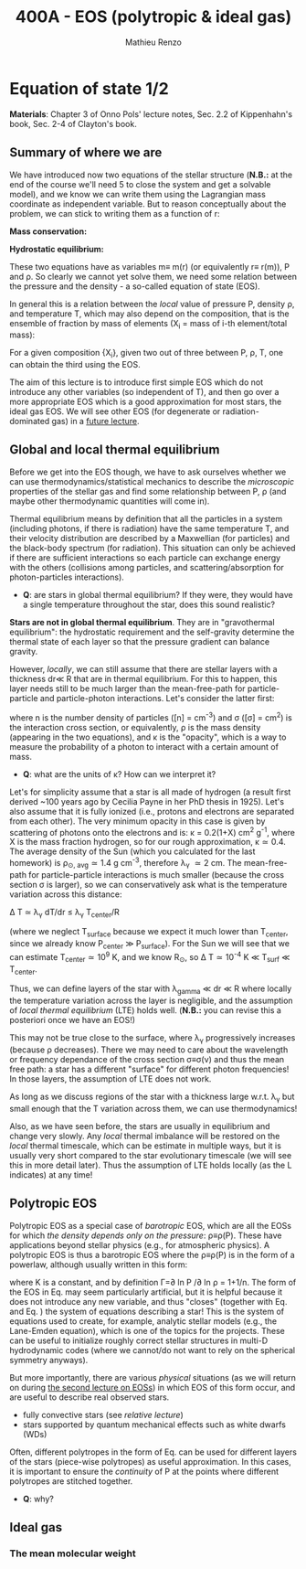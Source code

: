 #+title: 400A - EOS (polytropic & ideal gas)
#+author: Mathieu Renzo
#+email: mrenzo@arizona.edu

* Equation of state 1/2
*Materials*: Chapter 3 of Onno Pols' lecture notes, Sec. 2.2 of
Kippenhahn's book, Sec. 2-4 of Clayton's book.

** Summary of where we are

We have introduced now two equations of the stellar structure (*N.B.:*
at the end of the course we'll need 5 to close the system and get a
solvable model), and we know we can write them using the Lagrangian
mass coordinate as independent variable. But to reason conceptually
about the problem, we can stick to writing them as a function of r:

*Mass conservation:*
#+begin_latex
\begin{equation}\label{eq:mass_cont}
dm = 4\pi \rho r^{2} dr \ \ .
\end{equation}
#+end_latex

*Hydrostatic equilibrium:*
#+begin_latex
\begin{equation}\label{eq:HSE}
\frac{dP}{dr} = -\frac{Gm}{r^{2}}\rho \ \ ,
\end{equation}
#+end_latex

These two equations have as variables m\equiv m(r) (or equivalently r\equiv
r(m)), P and \rho. So clearly we cannot yet solve them, we need some
relation between the pressure and the density - a so-called equation
of state (EOS).

In general this is a relation between the /local/ value of pressure P,
density \rho, and temperature T, which may also depend on the
composition, that is the ensemble of fraction by mass of elements (X_{i}
= mass of i-th element/total mass):

#+begin_latex
\begin{equation}\label{eq:general_EOS}
P\equiv P(\rho, T, \{X_{i}\})
\end{equation}
#+end_latex

For a given composition {X_{i}}, given two out of three between P, \rho, T,
one can obtain the third using the EOS.

The aim of this lecture is to introduce first simple EOS which do not
introduce any other variables (so independent of T), and then go over
a more appropriate EOS which is a good approximation for most stars,
the ideal gas EOS. We will see other EOS (for degenerate or
radiation-dominated gas) in a [[./notes-lecture-EOS2][future lecture]].

** Global and local thermal equilibrium
Before we get into the EOS though, we have to ask ourselves whether we
can use thermodynamics/statistical mechanics to describe the
/microscopic/ properties of the stellar gas and find some relationship
between P, \rho (and maybe other thermodynamic quantities will come in).

Thermal equilibrium means by definition that all the particles in a
system (including photons, if there is radiation) have the same
temperature T, and their velocity distribution are described by a
Maxwellian (for particles) and the black-body spectrum (for
radiation). This situation can only be achieved if there are
sufficient interactions so each particle can exchange energy with the
others (collisions among particles, and scattering/absorption for
photon-particles interactions).

:Questions:
- *Q*: are stars in global thermal equilibrium? If they were, they would
  have a single temperature throughout the star, does this sound
  realistic?
:end:

*Stars are not in global thermal equilibrium*. They are in "gravothermal
equilibrium": the hydrostatic requirement and the self-gravity
determine the thermal state of each layer so that the pressure
gradient can balance gravity.

However, /locally/, we can still assume that there are stellar layers
with a thickness dr\ll R that are in thermal equilibrium. For this to
happen, this layer needs still to be much larger than the
mean-free-path for particle-particle and particle-photon interactions.
Let's consider the latter first:

#+begin_latex
\begin{equation}
\lambda_{\gamma} = \frac{1}{n\sigma} \equiv \frac{1}{\kappa\rho} \ \ ,
\end{equation}
#+end_latex

where n is the number density of particles ([n] = cm^{-3}) and \sigma ([\sigma] =
cm^{2}) is the interaction cross section, or equivalently, \rho is the mass
density (appearing in the two equations), and \kappa is the "opacity",
which is a way to measure the probability of a photon to interact with
a certain amount of mass.

:Questions:
- *Q*: what are the units of \kappa? How can we interpret it?
:end:

Let's for simplicity assume that a star is all made of hydrogen (a
result first derived ~100 years ago by Cecilia Payne in her PhD thesis
in 1925). Let's also assume that it is fully ionized (i.e., protons
and electrons are separated from each other). The very minimum opacity
in this case is given by scattering of photons onto the electrons and
is: \kappa = 0.2(1+X) cm^{2} g^{-1}, where X is the mass fraction hydrogen, so
for our rough approximation, \kappa\simeq0.4. The average density of the Sun
(which you calculated for the last homework) is \rho_{\odot, avg}\simeq1.4 g
cm^{-3}, therefore \lambda_{\gamma} \simeq 2 cm. The mean-free-path for
particle-particle interactions is much smaller (because the cross
section \sigma is larger), so we can conservatively ask what is the
temperature variation across this distance:

\Delta T \simeq \lambda_{\gamma} dT/dr \le \lambda_{\gamma} T_{center}/R

(where we neglect T_{surface} because we expect it much lower than
T_{center}, since we already know P_{center} \gg P_{surface}). For the Sun we
will see that we can estimate T_{center}\simeq 10^{9} K, and we know R_{\odot},
so \Delta T\simeq 10^{-4} K \ll T_{surf} \ll T_{center}.

Thus, we can define layers of the star with \lambda_{gamma} \ll dr \ll R where
locally the temperature variation across the layer is negligible, and
the assumption of /local thermal equilibrium/ (LTE) holds well. (*N.B.:* you can
revise this a posteriori once we have an EOS!)

This may not be true close to the surface, where \lambda_{\gamma} progressively
increases (because \rho decreases). There we may need to care about the
wavelength or frequency dependance of the cross section \sigma\equiv\sigma(\nu) and
thus the mean free path: a star has a different "surface" for
different photon frequencies! In those layers, the assumption of LTE
does not work.

As long as we discuss regions of the star with a thickness large
w.r.t. \lambda_{\gamma} but small enough that the T variation across them, we
can use thermodynamics!

Also, as we have seen before, the stars are usually in equilibrium and
change very slowly. Any /local/ thermal imbalance will be restored on
the /local/ thermal timescale, which can be estimate in multiple ways,
but it is usually very short compared to the star evolutionary
timescale (we will see this in more detail later). Thus the assumption
of LTE holds locally (as the L indicates) at any time!

** Polytropic EOS
Polytropic EOS as a special case of /barotropic/ EOS, which are all the
EOSs for which /the density depends only on the pressure/:
\rho\equiv\rho(P). These have applications beyond stellar physics (e.g., for
atmospheric physics). A polytropic EOS is thus a barotropic EOS where
the \rho\equiv\rho(P) is in the form of a powerlaw, although usually written in
this form:

#+begin_latex
\begin{equation}\label{eq:polytrope}
P = K\rho^{\Gamma} \equiv K\rho^{1+1/n}\ \ ,
\end{equation}
#+end_latex

where K is a constant, and by definition \Gamma=\partial ln P /\partial ln \rho = 1+1/n. The
form of the EOS in Eq. \ref{eq:polytrope} may seem particularly
artificial, but it is helpful because it does not introduce any new
variable, and thus "closes" (together with Eq. \ref{eq:mass_cont} and
Eq. \ref{eq:HSE}) the system of equations describing a star! This is
the system of equations used to create, for example, analytic stellar
models (e.g., the Lane-Emden equation), which is one of the topics for
the projects. These can be useful to initialize roughly correct
stellar structures in multi-D hydrodynamic codes (where we cannot/do
not want to rely on the spherical symmetry anyways).

But more importantly, there are various /physical/ situations (as we will return on
during [[./notes-lecture-EOS2.org][the second lecture on EOSs]]) in which EOS of this form occur,
and are useful to describe real observed stars.

- fully convective stars (see [[notes-lecture-conv.org][relative lecture]])
- stars supported by quantum mechanical effects such as white dwarfs
  (WDs)

Often, different polytropes in the form of Eq. \ref{eq:polytrope} can
be used for different layers of the stars (piece-wise polytropes) as
useful approximation. In this cases, it is important to ensure the
/continuity/ of P at the points where different polytropes are stitched
together.

:Question:
- *Q*: why?
:end:

** Ideal gas



*** The mean molecular weight
